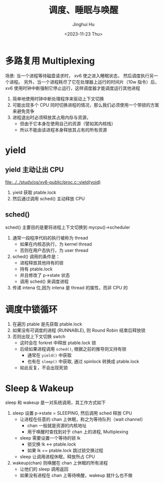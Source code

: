 #+TITLE: 调度、睡眠与唤醒
#+AUTHOR: Jinghui Hu
#+EMAIL: hujinghui@buaa.edu.cn
#+DATE: <2023-11-23 Thu>
#+STARTUP: overview num indent
#+OPTIONS: ^:nil
#+PROPERTY: header-args:sh :results output :dir ../../study/os/xv6-public

* 多路复用 Multiplexing
场景:
当一个进程等待磁盘请求时， xv6 使之进入睡眠状态，
然后调度执行另一个进程。
另外，当一个进程耗尽了它在处理器上运行的时间片（10w 指令）后，
xv6 使用时钟中断强制它停止运行，这样调度器才能调度运行其他进程

1. 简单地使用时钟中断处理程序来驱动上下文切换
2. 可能出现多个 CPU 同时切换进程的情况，那么我们必须使用一个带锁的方案来避免竞争
3. 进程退出时必须释放其占用内存与资源，
   - 但由于它本身在使用自己的资源（譬如其内核栈）
   - 所以不能由该进程本身释放其占有的所有资源

* yield
** yield 主动让出 CPU
[[file:../../study/os/xv6-public/proc.c::yield(void)]]

1. yield 获取 ptable.lock
2. 然后通过调用 sched() 主动释放 CPU

** sched()
sched() 主要目的是要将进程上下文切换到 mycpu()->scheduler
1. 通常一段程序代码的执行被称为 thread
   - 如果在内核态执行，为 kernel thread
   - 否则在用户态执行，为 user thread
2. sched() 调用的条件是：
   - 进程释放其他持有的锁
   - 持有 ptable.lock
   - 并且修改了 p->state 状态
   - 调用 sched() 来调度进程
3. 传递 intena 位,因为 intena 是 thread 的属性，而非 CPU 的

* 调度中锁循环
1. 在遍历 ptable 是先获取 ptable.lock
2. 如果没有可调度的进程 (RUNNABLE), 则 Round Robin 结束后释放锁
3. 否则出现上下文切换 swtch
   - 这时会在 forkret 中释放 ptable.lock 锁
   - 后续如果进程调用 ~sched()~, 根据之前的推导则又持有锁
     + 通常在 ~yield()~ 中获取
     + 也有在 ~sleep()~ 中获取, 通过 spinlock 转换成 ptable.lock
   - 如此反复，不会出现死锁

* Sleep & Wakeup
sleep 和 wakeup 是一对系统调用，其工作方式如下
1. sleep 设置 p->state = SLEEPING, 然后调用 sched 释放 CPU
   - 让进程在任意的 chan 上休眠，称之为等待队列（wait channel）
     + chan 一般就是资源的内核地址
     + 用于唤醒时查找到对于 chan 上的进程, Multiplexing
   - sleep 需要设置一个等待的锁 lk
     + 锁交换 lk <-> ptable.lock
     + 如果 lk == ptable.lock 跳过锁交换过程
   - sleep 让调用进程休眠，释放所占 CPU
2. wakeup(chan) 则唤醒在 chan 上休眠的所有进程
   - 让他们的 sleep 调用返回
   - 如果没有进程在 chan 上等待唤醒，wakeup 就什么也不做
